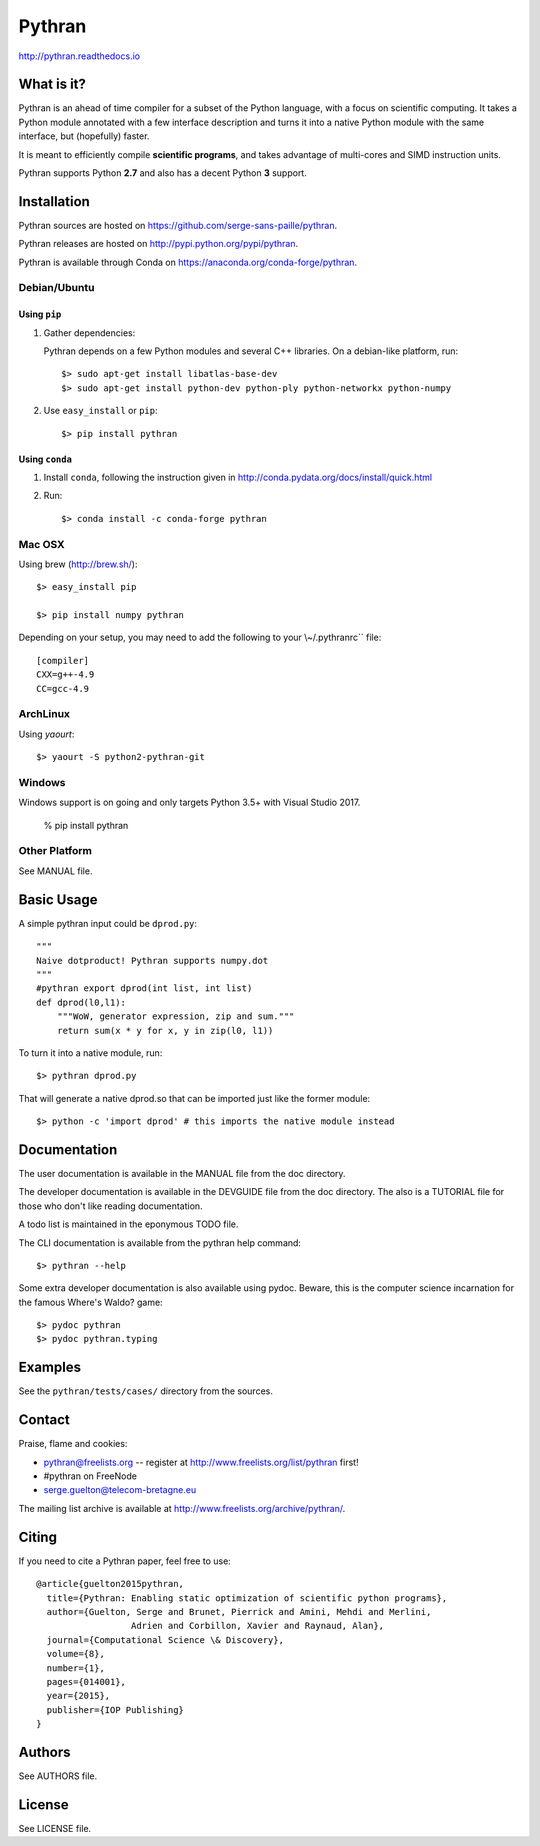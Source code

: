 ﻿Pythran
#######

http://pythran.readthedocs.io

What is it?
-----------

Pythran is an ahead of time compiler for a subset of the Python language, with a
focus on scientific computing. It takes a Python module annotated with a few
interface description and turns it into a native Python module with the same
interface, but (hopefully) faster.

It is meant to efficiently compile **scientific programs**, and takes advantage
of multi-cores and SIMD instruction units.

Pythran supports Python **2.7** and also has a decent Python **3** support.

Installation
------------

Pythran sources are hosted on https://github.com/serge-sans-paille/pythran.

Pythran releases are hosted on http://pypi.python.org/pypi/pythran.

Pythran is available through Conda on https://anaconda.org/conda-forge/pythran.

Debian/Ubuntu
=============

Using ``pip``
*************

1. Gather dependencies:

   Pythran depends on a few Python modules and several C++ libraries. On a debian-like platform, run::

        $> sudo apt-get install libatlas-base-dev
        $> sudo apt-get install python-dev python-ply python-networkx python-numpy

2. Use ``easy_install`` or ``pip``::

		$> pip install pythran

Using ``conda``
***************

1. Install ``conda``, following the instruction given in
   http://conda.pydata.org/docs/install/quick.html

2. Run::

       $> conda install -c conda-forge pythran

Mac OSX
=======

Using brew (http://brew.sh/)::

    $> easy_install pip

    $> pip install numpy pythran

Depending on your setup, you may need to add the following to your \\~/.pythranrc`` file::

    [compiler]
    CXX=g++-4.9
    CC=gcc-4.9

ArchLinux
=========

Using `yaourt`::

    $> yaourt -S python2-pythran-git

Windows
=======

Windows support is on going and only targets Python 3.5+ with Visual Studio 2017.

    % pip install pythran


Other Platform
==============

See MANUAL file.


Basic Usage
-----------

A simple pythran input could be ``dprod.py``::

    """
    Naive dotproduct! Pythran supports numpy.dot
    """
    #pythran export dprod(int list, int list)
    def dprod(l0,l1):
    	"""WoW, generator expression, zip and sum."""
	return sum(x * y for x, y in zip(l0, l1))

To turn it into a native module, run::

	$> pythran dprod.py

That will generate a native dprod.so that can be imported just like the former
module::

    $> python -c 'import dprod' # this imports the native module instead


Documentation
-------------

The user documentation is available in the MANUAL file from the doc directory.

The developer documentation is available in the DEVGUIDE file from the doc
directory. The also is a TUTORIAL file for those who don't like reading
documentation.

A todo list is maintained in the eponymous TODO file.

The CLI documentation is available from the pythran help command::

	$> pythran --help

Some extra developer documentation is also available using pydoc. Beware, this
is the computer science incarnation for the famous Where's Waldo? game::

	$> pydoc pythran
	$> pydoc pythran.typing


Examples
--------

See the ``pythran/tests/cases/`` directory from the sources.


Contact
-------

Praise, flame and cookies:

- pythran@freelists.org -- register at http://www.freelists.org/list/pythran first!

- #pythran on FreeNode

- serge.guelton@telecom-bretagne.eu

The mailing list archive is available at http://www.freelists.org/archive/pythran/.

Citing
------

If you need to cite a Pythran paper, feel free to use::

    @article{guelton2015pythran,
      title={Pythran: Enabling static optimization of scientific python programs},
      author={Guelton, Serge and Brunet, Pierrick and Amini, Mehdi and Merlini,
                      Adrien and Corbillon, Xavier and Raynaud, Alan},
      journal={Computational Science \& Discovery},
      volume={8},
      number={1},
      pages={014001},
      year={2015},
      publisher={IOP Publishing}
    }


Authors
-------

See AUTHORS file.

License
-------

See LICENSE file.

